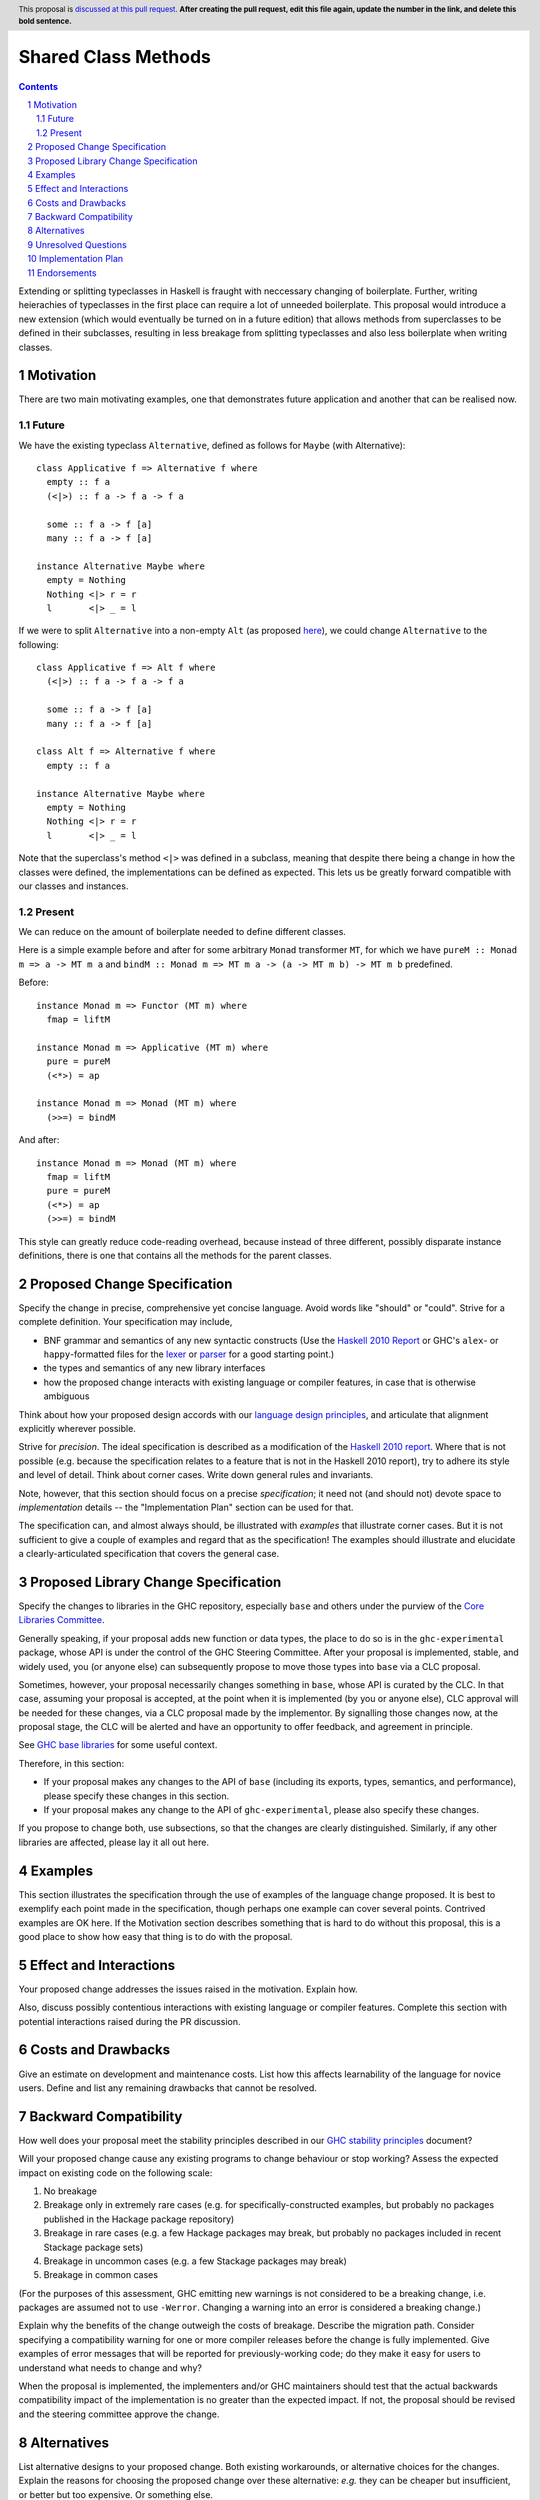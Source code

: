 .. Notes on reStructuredText - delete this section before submitting
.. ==================================================================

.. The proposals are submitted in reStructuredText format.  To get inline code, enclose text in double backticks, ``like this``.  To get block code, use a double colon and indent by at least one space

.. ::

..  like this
..  and

..  this too

.. To get hyperlinks, use backticks, angle brackets, and an underscore `like this <http://www.haskell.org/>`_.


Shared Class Methods
==============

.. author:: Benjamin
.. date-accepted:: Leave blank. This will be filled in when the proposal is accepted.
.. ticket-url:: Leave blank. This will eventually be filled with the
                ticket URL which will track the progress of the
                implementation of the feature.
.. implemented:: Leave blank. This will be filled in with the first GHC version which
                 implements the described feature.
.. highlight:: haskell
.. header:: This proposal is `discussed at this pull request <https://github.com/ghc-proposals/ghc-proposals/pull/0>`_.
            **After creating the pull request, edit this file again, update the
            number in the link, and delete this bold sentence.**
.. sectnum::
.. contents::

.. Here you should write a short abstract motivating and briefly summarizing the proposed change.

Extending or splitting typeclasses in Haskell is fraught with neccessary changing
of boilerplate. Further, writing heierachies of typeclasses in the first place
can require a lot of unneeded boilerplate. This proposal would introduce a new
extension (which would eventually be turned on in a future edition) that allows
methods from superclasses to be defined in their subclasses, resulting in less
breakage from splitting typeclasses and also less boilerplate when writing classes.


Motivation
----------
There are two main motivating examples, one that demonstrates future application
and another that can be realised now.

Future
^^^^^^
We have the existing typeclass ``Alternative``, defined as follows for ``Maybe``
(with Alternative):
::
  class Applicative f => Alternative f where
    empty :: f a
    (<|>) :: f a -> f a -> f a

    some :: f a -> f [a]
    many :: f a -> f [a]

  instance Alternative Maybe where
    empty = Nothing
    Nothing <|> r = r
    l       <|> _ = l

If we were to split ``Alternative`` into a non-empty ``Alt`` (as proposed
`here <https://github.com/haskell/core-libraries-committee/issues/272>`_), we
could change ``Alternative`` to the following:
::
  class Applicative f => Alt f where
    (<|>) :: f a -> f a -> f a

    some :: f a -> f [a]
    many :: f a -> f [a]

  class Alt f => Alternative f where
    empty :: f a

  instance Alternative Maybe where
    empty = Nothing
    Nothing <|> r = r
    l       <|> _ = l

Note that the superclass's method ``<|>`` was defined in a subclass, meaning that
despite there being a change in how the classes were defined, the implementations
can be defined as expected. This lets us be greatly forward compatible with our
classes and instances.

Present
^^^^^^^

We can reduce on the amount of boilerplate needed to define different classes.

Here is a simple example before and after for some arbitrary ``Monad`` transformer
``MT``, for which we have ``pureM :: Monad m => a -> MT m a`` and ``bindM :: Monad m => MT m a -> (a -> MT m b) -> MT m b`` predefined.

Before:
::
  instance Monad m => Functor (MT m) where
    fmap = liftM

  instance Monad m => Applicative (MT m) where
    pure = pureM
    (<*>) = ap

  instance Monad m => Monad (MT m) where
    (>>=) = bindM

And after:
::
  instance Monad m => Monad (MT m) where
    fmap = liftM
    pure = pureM
    (<*>) = ap
    (>>=) = bindM

This style can greatly reduce code-reading overhead, because instead of three
different, possibly disparate instance definitions, there is one that contains
all the methods for the parent classes.

.. Give a strong reason for why the community needs this change. Describe the use
.. case as clearly as possible and give an example. Explain how the status quo is
.. insufficient or not ideal.

.. A good Motivation section is often driven by examples and real-world scenarios.


Proposed Change Specification
-----------------------------
Specify the change in precise, comprehensive yet concise language. Avoid words
like "should" or "could". Strive for a complete definition. Your specification
may include,

* BNF grammar and semantics of any new syntactic constructs
  (Use the `Haskell 2010 Report <https://www.haskell.org/onlinereport/haskell2010/>`_ or GHC's ``alex``\- or ``happy``\-formatted files
  for the `lexer <https://gitlab.haskell.org/ghc/ghc/-/blob/master/compiler/GHC/Parser/Lexer.x>`_ or `parser <https://gitlab.haskell.org/ghc/ghc/-/blob/master/compiler/GHC/Parser.y>`_
  for a good starting point.)
* the types and semantics of any new library interfaces
* how the proposed change interacts with existing language or compiler
  features, in case that is otherwise ambiguous

Think about how your proposed design accords with our `language design principles <../principles.rst#2Language-design-principles>`_,
and articulate that alignment explicitly wherever possible.

Strive for *precision*. The ideal specification is described as a
modification of the `Haskell 2010 report
<https://www.haskell.org/definition/haskell2010.pdf>`_. Where that is
not possible (e.g. because the specification relates to a feature that
is not in the Haskell 2010 report), try to adhere its style and level
of detail. Think about corner cases. Write down general rules and
invariants.

Note, however, that this section should focus on a precise
*specification*; it need not (and should not) devote space to
*implementation* details -- the "Implementation Plan" section can be used for that.

The specification can, and almost always should, be illustrated with
*examples* that illustrate corner cases. But it is not sufficient to
give a couple of examples and regard that as the specification! The
examples should illustrate and elucidate a clearly-articulated
specification that covers the general case.

Proposed Library Change Specification
-------------------------------------

Specify the changes to libraries in the GHC repository, especially ``base`` and
others under the purview of the
`Core Libraries Committee <https://github.com/haskell/core-libraries-committee>`_.

Generally speaking, if your proposal adds new function or data types, the place
to do so is in the ``ghc-experimental`` package, whose API is under the control of
the GHC Steering Committee.
After your proposal is implemented, stable, and widely used, you (or anyone
else) can subsequently propose to move those types into ``base`` via a CLC
proposal.

Sometimes, however, your proposal necessarily changes something in ``base``,
whose API is curated by the CLC.
In that case, assuming your proposal is accepted, at the point when it is
implemented (by you or anyone else), CLC approval will be needed for these
changes, via a CLC proposal made by the implementor.
By signalling those changes now, at the proposal stage, the CLC will be alerted
and have an opportunity to offer feedback, and agreement in principle.

See `GHC base libraries <https://github.com/Ericson2314/tech-proposals/blob/ghc-base-libraries/proposals/accepted/051-ghc-base-libraries.rst?rgh-link-date=2023-07-09T17%3A01%3A15Z>`_
for some useful context.

Therefore, in this section:

* If your proposal makes any changes to the API of ``base`` (including its
  exports, types, semantics, and performance), please specify these changes
  in this section.

* If your proposal makes any change to the API of ``ghc-experimental``, please
  also specify these changes.

If you propose to change both, use subsections, so that the changes are clearly
distinguished.
Similarly, if any other libraries are affected, please lay it all out here.

Examples
--------
This section illustrates the specification through the use of examples of the
language change proposed. It is best to exemplify each point made in the
specification, though perhaps one example can cover several points. Contrived
examples are OK here. If the Motivation section describes something that is
hard to do without this proposal, this is a good place to show how easy that
thing is to do with the proposal.

Effect and Interactions
-----------------------
Your proposed change addresses the issues raised in the motivation. Explain how.

Also, discuss possibly contentious interactions with existing language or compiler
features. Complete this section with potential interactions raised
during the PR discussion.


Costs and Drawbacks
-------------------
Give an estimate on development and maintenance costs. List how this affects
learnability of the language for novice users. Define and list any remaining
drawbacks that cannot be resolved.


Backward Compatibility
----------------------
How well does your proposal meet the stability principles described in our
`GHC stability principles <../principles.rst#3GHC-stability-principles>`_ document?

Will your proposed change cause any existing programs to change behaviour or
stop working? Assess the expected impact on existing code on the following scale:

1. No breakage
2. Breakage only in extremely rare cases (e.g. for specifically-constructed
   examples, but probably no packages published in the Hackage package repository)
3. Breakage in rare cases (e.g. a few Hackage packages may break, but probably
   no packages included in recent Stackage package sets)
4. Breakage in uncommon cases (e.g. a few Stackage packages may break)
5. Breakage in common cases

(For the purposes of this assessment, GHC emitting new warnings is not
considered to be a breaking change, i.e. packages are assumed not to use
``-Werror``.  Changing a warning into an error is considered a breaking change.)

Explain why the benefits of the change outweigh the costs of breakage.
Describe the migration path. Consider specifying a compatibility warning for one
or more compiler releases before the change is fully implemented. Give examples
of error messages that will be reported for previously-working code; do they
make it easy for users to understand what needs to change and why?

When the proposal is implemented, the implementers and/or GHC maintainers should
test that the actual backwards compatibility impact of the implementation is no
greater than the expected impact. If not, the proposal should be revised and the
steering committee approve the change.


Alternatives
------------
List alternative designs to your proposed change. Both existing
workarounds, or alternative choices for the changes. Explain
the reasons for choosing the proposed change over these alternative:
*e.g.* they can be cheaper but insufficient, or better but too
expensive. Or something else.

The PR discussion often raises other potential designs, and they should be
added to this section. Similarly, if the proposed change
specification changes significantly, the old one should be listed in
this section.

Unresolved Questions
--------------------
Explicitly list any remaining issues that remain in the conceptual design and
specification. Be upfront and trust that the community will help. Please do
not list *implementation* issues.

Hopefully this section will be empty by the time the proposal is brought to
the steering committee.


Implementation Plan
-------------------
(Optional) If accepted who will implement the change? Which other resources
and prerequisites are required for implementation?

Endorsements
-------------
(Optional) This section provides an opportunity for any third parties to express their
support for the proposal, and to say why they would like to see it adopted.
It is not mandatory for have any endorsements at all, but the more substantial
the proposal is, the more desirable it is to offer evidence that there is
significant demand from the community.  This section is one way to provide
such evidence.
